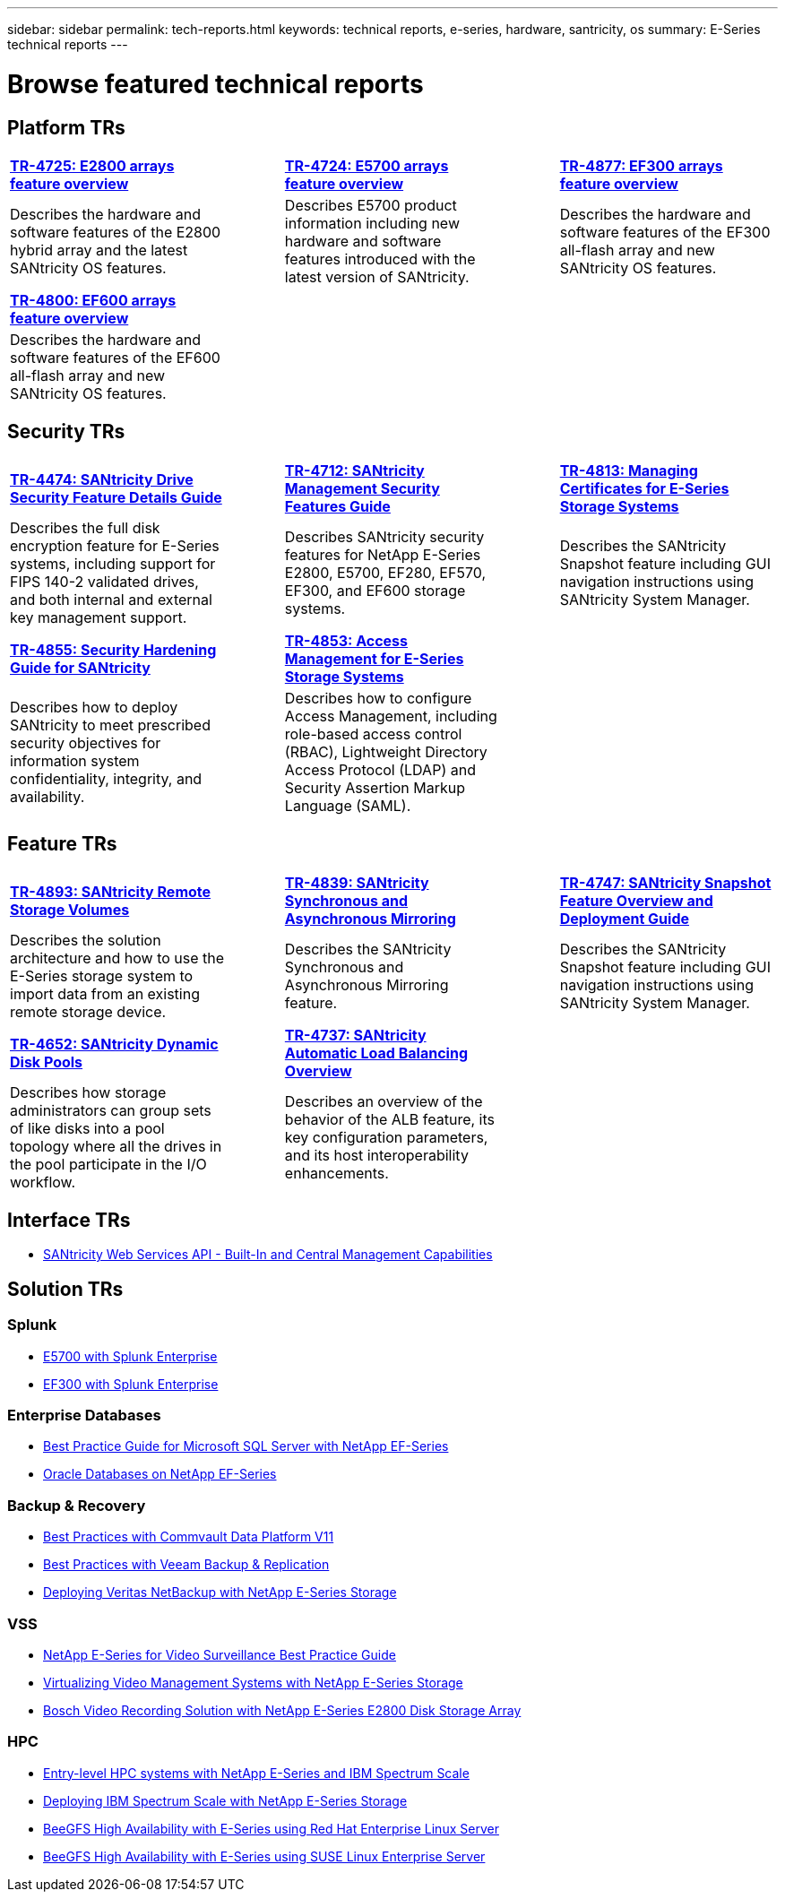 ---
sidebar: sidebar
permalink: tech-reports.html
keywords: technical reports, e-series, hardware, santricity, os
summary: E-Series technical reports
---

= Browse featured technical reports


== Platform TRs

[%rotate, grid="none", frame="top"cols="4,1,4,1,4",]
|===
|https://www.netapp.com/pdf.html?item=/media/17026-tr4725pdf.pdf[*TR-4725: E2800 arrays feature overview*^] | |https://www.netapp.com/pdf.html?item=/media/17120-tr4724pdf.pdf[*TR-4724: E5700 arrays feature overview*^] | |https://www.netapp.com/pdf.html?item=/media/21363-tr-4877.pdf[*TR-4877: EF300 arrays feature overview*^]
|Describes the hardware and software
features of the E2800 hybrid array and the latest SANtricity OS features. | |Describes E5700 product
information including new hardware and
software features introduced with the latest
version of SANtricity. | |Describes the
hardware and software features of the
EF300 all-flash array and new
SANtricity OS features.
|===

[%rotate, grid="none", frame="bottom"cols="4,1,4,1,4",]
|===
|https://www.netapp.com/pdf.html?item=/media/17009-tr4800pdf.pdf[*TR-4800: EF600 arrays feature overview*^] | | | |
|Describes the hardware and software features of the EF600 all-flash array and new
SANtricity OS features. | | | |
|===


== Security TRs

[%rotate, grid="none", frame="top"cols="4,1,4,1,4",]
|===
|https://www.netapp.com/pdf.html?item=/media/17162-tr4474pdf.pdf[*TR-4474: SANtricity Drive Security Feature Details Guide*^] | |https://www.netapp.com/pdf.html?item=/media/17079-tr4712pdf.pdf[*TR-4712: SANtricity Management Security Features Guide*^] | |https://www.netapp.com/pdf.html?item=/media/17218-tr4813pdf.pdf[*TR-4813: Managing Certificates for E-Series Storage Systems*^]
|Describes the full disk encryption
feature for E-Series systems, including
support for FIPS 140-2 validated drives,
and both internal and external key
management support. | |Describes SANtricity
security features for NetApp E-Series
E2800, E5700, EF280, EF570, EF300, and EF600 storage systems. | |Describes the  SANtricity
Snapshot feature including GUI
navigation instructions using SANtricity
System Manager.
|===

[%rotate, grid="none", frame="bottom"cols="4,1,4,1,4",]
|===
|https://www.netapp.com/pdf.html?item=/media/19422-tr-4855.pdf[*TR-4855: Security Hardening Guide for SANtricity*^] | |https://fieldportal.netapp.com/content/1117377[*TR-4853: Access Management for E-Series Storage Systems*^] | |
|Describes how to deploy SANtricity
to meet prescribed security
objectives for information system
confidentiality, integrity, and availability. | |Describes how to configure Access Management, including role-based access control (RBAC), Lightweight Directory Access Protocol (LDAP) and Security Assertion Markup Language (SAML). | |
|===

== Feature TRs

[%rotate, grid="none", frame="top"cols="4,1,4,1,4",]
|===
|https://www.netapp.com/pdf.html?item=/media/28697-tr-4893-deploy.pdf[*TR-4893: SANtricity Remote Storage Volumes*^] | |https://www.netapp.com/pdf.html?item=/media/19405-tr-4839.pdf[*TR-4839: SANtricity Synchronous and Asynchronous Mirroring*^] | |https://www.netapp.com/pdf.html?item=/media/17167-tr4747pdf.pdf[*TR-4747: SANtricity Snapshot Feature Overview and Deployment Guide*^]
|Describes the solution architecture and
how to use the E-Series storage system to
import data from an existing remote
storage device. | |Describes the SANtricity
Synchronous and Asynchronous Mirroring feature. | |Describes the SANtricity
Snapshot feature including GUI
navigation instructions using SANtricity
System Manager.
|===

[%rotate, grid="none", frame="bottom"cols="4,1,4,1,4",]
|===
|https://www.netapp.com/ko/media/12421-tr4652.pdf[*TR-4652: SANtricity Dynamic Disk Pools*^] | |https://www.netapp.com/pdf.html?item=/media/17144-tr4737pdf.pdf[*TR-4737: SANtricity Automatic Load Balancing Overview*^] | |
|Describes how storage administrators can
group sets of like disks into a pool
topology where all the drives in the pool
participate in the I/O workflow. | |Describes an overview of the behavior of the ALB feature, its key configuration
parameters, and its host interoperability enhancements. | |
|===


== Interface TRs

* https://www.netapp.com/pdf.html?item=/media/17142-tr4736pdf.pdf[SANtricity Web Services API - Built-In and Central Management Capabilities^]

== Solution TRs

=== Splunk
* https://www.netapp.com/pdf.html?item=/media/16851-tr-4623pdf.pdf[E5700 with Splunk Enterprise^]
* https://www.netapp.com/media/57104-tr-4903.pdf[EF300 with Splunk Enterprise^]

=== Enterprise Databases

* https://www.netapp.com/pdf.html?item=/media/17086-tr4764pdf.pdf[Best Practice Guide for Microsoft SQL Server with NetApp EF-Series^]
* https://www.netapp.com/pdf.html?item=/media/17248-tr4794pdf.pdf[Oracle Databases on NetApp EF-Series^]

=== Backup & Recovery

* https://www.netapp.com/pdf.html?item=/media/17042-tr4320pdf.pdf[Best Practices with Commvault Data Platform V11^]
* https://www.netapp.com/pdf.html?item=/media/17159-tr4471pdf.pdf[Best Practices with Veeam Backup & Replication^]
* https://www.netapp.com/pdf.html?item=/media/16433-tr-4704pdf.pdf[Deploying Veritas NetBackup with NetApp E-Series Storage^]

=== VSS

* https://www.netapp.com/pdf.html?item=/media/17200-tr4825pdf.pdf[NetApp E-Series for Video Surveillance Best Practice Guide^]
* https://www.netapp.com/pdf.html?item=/media/6143-tr4818pdf.pdf[Virtualizing Video Management Systems with NetApp E-Series Storage^]
* https://www.netapp.com/pdf.html?item=/media/19400-tr-4848.pdf[Bosch Video Recording Solution with NetApp E-Series E2800 Disk Storage Array^]

=== HPC

* https://www.netapp.com/pdf.html?item=/media/31665-tr-4884.pdf[Entry-level HPC systems with NetApp E-Series and IBM Spectrum Scale^]
* https://www.netapp.com/pdf.html?item=/media/22029-tr-4859.pdf[Deploying IBM Spectrum Scale with NetApp E-Series Storage^]
* https://www.netapp.com/pdf.html?item=/media/19407-tr-4856-deploy.pdf[BeeGFS High Availability with E-Series using Red Hat Enterprise Linux Server^]
* https://www.netapp.com/pdf.html?item=/media/19431-tr-4862.pdf[BeeGFS High Availability with E-Series using SUSE Linux Enterprise Server^]

